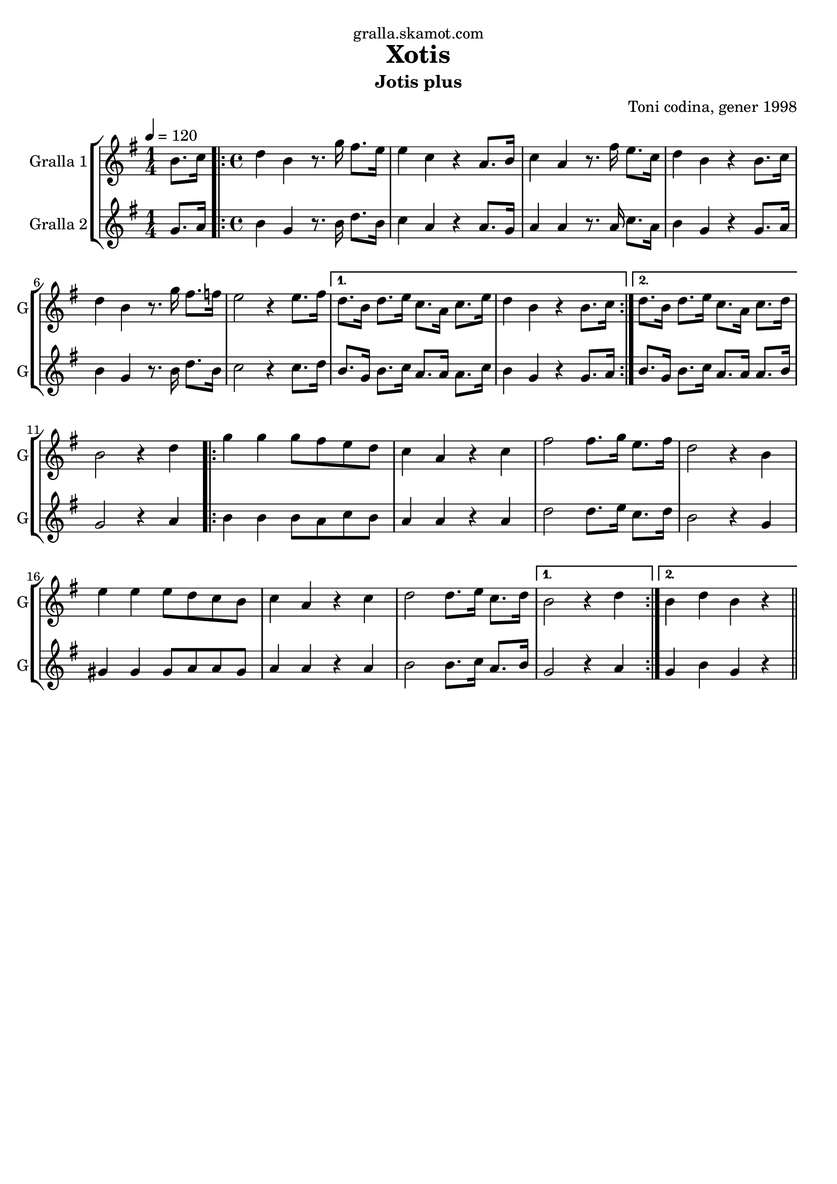 \version "2.16.2"

\header {
  dedication="gralla.skamot.com"
  title="Xotis"
  subtitle="Jotis plus"
  subsubtitle=""
  poet=""
  meter=""
  piece=""
  composer="Toni codina, gener 1998"
  arranger=""
  opus=""
  instrument=""
  copyright=""
  tagline=""
}

liniaroAa =
\relative b'
{
  \tempo 4=120
  \clef treble
  \key g \major
  \time 1/4
  b8. c16  |
  \time 4/4   \repeat volta 2 { d4 b r8. g'16 fis8. e16  |
  e4 c r a8. b16  |
  c4 a r8. fis'16 e8. c16  |
  %05
  d4 b r b8. c16  |
  d4 b r8. g'16 fis8. f16  |
  e2 r4 e8. fis16 }
  \alternative { { d8. b16 d8. e16 c8. a16 c8. e16  |
  d4 b r b8. c16 }
  %10
  { d8. b16 d8. e16 c8. a16 c8. d16 } }
  b2 r4 d  |
  \repeat volta 2 { g4 g g8 fis e d  |
  c4 a r c  |
  fis2 fis8. g16 e8. fis16  |
  %15
  d2 r4 b  |
  e4 e e8 d c b  |
  c4 a r c  |
  d2 d8. e16 c8. d16 }
  \alternative { { b2 r4 d }
  %20
  { b4 d b r } } \bar "||"
}

liniaroAb =
\relative g'
{
  \tempo 4=120
  \clef treble
  \key g \major
  \time 1/4
  g8. a16  |
  \time 4/4   \repeat volta 2 { b4 g r8. b16 d8. b16  |
  c4 a r a8. g16  |
  a4 a r8. a16 c8. a16  |
  %05
  b4 g r g8. a16  |
  b4 g r8. b16 d8. b16  |
  c2 r4 c8. d16 }
  \alternative { { b8. g16 b8. c16 a8. a16 a8. c16  |
  b4 g r g8. a16 }
  %10
  { b8. g16 b8. c16 a8. a16 a8. b16 } }
  g2 r4 a  |
  \repeat volta 2 { b4 b b8 a c b  |
  a4 a r a  |
  d2 d8. e16 c8. d16  |
  %15
  b2 r4 g  |
  gis4 gis gis8 a a gis  |
  a4 a r a  |
  b2 b8. c16 a8. b16 }
  \alternative { { g2 r4 a }
  %20
  { g4 b g r } } \bar "||"
}

\bookpart {
  \score {
    \new StaffGroup {
      \override Score.RehearsalMark #'self-alignment-X = #LEFT
      <<
        \new Staff \with {instrumentName = #"Gralla 1" shortInstrumentName = #"G"} \liniaroAa
        \new Staff \with {instrumentName = #"Gralla 2" shortInstrumentName = #"G"} \liniaroAb
      >>
    }
    \layout {}
  }
  \score { \unfoldRepeats
    \new StaffGroup {
      \override Score.RehearsalMark #'self-alignment-X = #LEFT
      <<
        \new Staff \with {instrumentName = #"Gralla 1" shortInstrumentName = #"G"} \liniaroAa
        \new Staff \with {instrumentName = #"Gralla 2" shortInstrumentName = #"G"} \liniaroAb
      >>
    }
    \midi {
      \set Staff.midiInstrument = "oboe"
      \set DrumStaff.midiInstrument = "drums"
    }
  }
}

\bookpart {
  \header {instrument="Gralla 1"}
  \score {
    \new StaffGroup {
      \override Score.RehearsalMark #'self-alignment-X = #LEFT
      <<
        \new Staff \liniaroAa
      >>
    }
    \layout {}
  }
  \score { \unfoldRepeats
    \new StaffGroup {
      \override Score.RehearsalMark #'self-alignment-X = #LEFT
      <<
        \new Staff \liniaroAa
      >>
    }
    \midi {
      \set Staff.midiInstrument = "oboe"
      \set DrumStaff.midiInstrument = "drums"
    }
  }
}

\bookpart {
  \header {instrument="Gralla 2"}
  \score {
    \new StaffGroup {
      \override Score.RehearsalMark #'self-alignment-X = #LEFT
      <<
        \new Staff \liniaroAb
      >>
    }
    \layout {}
  }
  \score { \unfoldRepeats
    \new StaffGroup {
      \override Score.RehearsalMark #'self-alignment-X = #LEFT
      <<
        \new Staff \liniaroAb
      >>
    }
    \midi {
      \set Staff.midiInstrument = "oboe"
      \set DrumStaff.midiInstrument = "drums"
    }
  }
}

